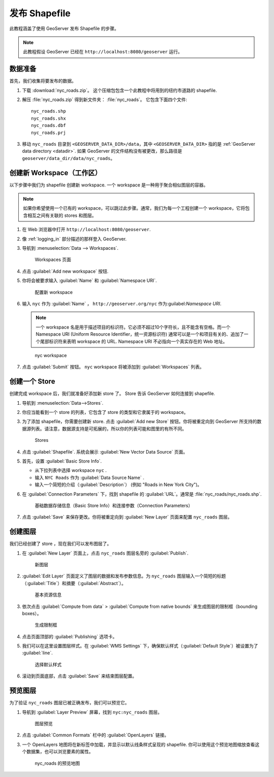 .. _shapefile_quickstart:

发布 Shapefile
======================

此教程涵盖了使用 GeoServer 发布 Shapefile 的步骤。

.. note:: 此教程假设 GeoServer 已经在 ``http://localhost:8080/geoserver`` 运行。

数据准备
----------------

首先，我们收集将要发布的数据。

#. 下载 :download:`nyc_roads.zip`。 这个压缩包包含一个此教程中将用到的纽约市道路的 shapefile.

#. 解压 :file:`nyc_roads.zip` 得到新文件夹： :file:`nyc_roads`。 它包含下面四个文件::

      nyc_roads.shp
      nyc_roads.shx
      nyc_roads.dbf
      nyc_roads.prj

#. 移动 ``nyc_roads`` 目录到 ``<GEOSERVER_DATA_DIR>/data``，其中 ``<GEOSERVER_DATA_DIR>`` 指的是 :ref:`GeoServer data directory <datadir>`. 如果 GeoServer 的文件结构没有被更改，那么路径是 ``geoserver/data_dir/data/nyc_roads``。 
 
创建新 Workspace（工作区）
------------------------

以下步骤中我们为 shapefile 创建新 workspace. 一个 workspace 是一种用于聚合相似图层的容器。

.. note:: 如果你希望使用一个已有的 workspace，可以跳过此步骤。通常，我们为每一个工程创建一个 workspace，它将包含相互之间有关联的 stores 和图层。

#. 在 Web 浏览器中打开 ``http://localhost:8080/geoserver``.

#. 像 :ref:`logging_in` 部分描述的那样登入 GeoServer. 

#. 导航到 :menuselection:`Data --> Workspaces`.

   .. figure:: ../../data/webadmin/img/data_workspaces.png

      Workspaces 页面

#. 点击 :guilabel:`Add new workspace` 按钮.

#. 你将会被要求输入 :guilabel:`Name` 和 :guilabel:`Namespace URI`.

   .. figure:: new_workspace.png

      配置新 workspace

#. 输入 ``nyc`` 作为 :guilabel:`Name` ， ``http://geoserver.org/nyc`` 作为:guilabel:`Namespace URI`.

   .. note:: 一个 workspace 名是用于描述项目的标识符。它必须不超过10个字符长，且不能含有空格。而一个 Namespace URI (Uniform Resource Identifier，统一资源标识符) 通常可以是一个和项目有关的、追加了一个尾部标识符来表明 workspace 的 URL.   Namespace URI 不必指向一个真实存在的 Web 地址。

   .. figure:: workspace_nycroads.png

      nyc workspace

#. 点击 :guilabel:`Submit` 按钮。 ``nyc`` workspace 将被添加到 :guilabel:`Workspaces` 列表。

创建一个 Store
--------------

创建完成 workspace 后，我们就准备好添加新 store 了。 Store 告诉 GeoServer 如何连接到 shapefile. 

#. 导航到 :menuselection:`Data-->Stores`.
    
#. 你应当能看到一个 store 的列表，它包含了 store 的类型和它隶属于的 workspace。

#. 为了添加 shapefile，你需要创建新 store. 点击 :guilabel:`Add new Store` 按钮。你将被重定向到 GeoServer 所支持的数据源列表。请注意，数据源支持是可拓展的，所以你的列表可能和图里的有所不同。

   .. figure:: stores_nycroads.png

      Stores
  
#. 点击 :guilabel:`Shapefile`. 系统会展示 :guilabel:`New Vector Data Source` 页面。

#. 首先，设置 :guilabel:`Basic Store Info`.

   * 从下拉列表中选择 workspace ``nyc`` .
   * 输入 ``NYC Roads`` 作为 :guilabel:`Data Source Name` .
   * 输入一个简短的介绍（:guilabel:`Description`） (例如 "Roads in New York City")。

#. 在 :guilabel:`Connection Parameters` 下，找到 shapefile 的 :guilabel:`URL`。通常是 :file:`nyc_roads/nyc_roads.shp`.
  
   .. figure:: new_shapefile.png

      基础数据存储信息（Basic Store Info）和连接参数（Connection Parameters）

#. 点击 :guilabel:`Save` 来保存更改。你将被重定向到 :guilabel:`New Layer` 页面来配置 ``nyc_roads`` 图层。 

创建图层
----------------

我们已经创建了 store ，现在我们可以发布图层了。

#. 在 :guilabel:`New Layer` 页面上，点击 ``nyc_roads`` 图层名旁的 :guilabel:`Publish`. 

   .. figure:: new_layer.png

      新图层

#. :guilabel:`Edit Layer` 页面定义了图层的数据和发布参数信息。为 ``nyc_roads`` 图层输入一个简短的标题（:guilabel:`Title`）和摘要（:guilabel:`Abstract`）。

   .. figure:: new_data.png

      基本资源信息

#. 依次点击 :guilabel:`Compute from data` > :guilabel:`Compute from native bounds` 来生成图层的限制框（bounding boxes）。

   .. figure:: boundingbox.png

      生成限制框

#. 点击页面顶部的 :guilabel:`Publishing` 选项卡。

#. 我们可以在这里设置图层样式。在 :guilabel:`WMS Settings` 下，确保默认样式（:guilabel:`Default Style`）被设置为了 :guilabel:`line`.

   .. figure:: style.png

      选择默认样式
  
#. 滚动到页面底部，点击 :guilabel:`Save` 来结束图层配置。

预览图层
--------------------

为了验证 ``nyc_roads`` 图层已被正确发布，我们可以预览它。

#. 导航到 :guilabel:`Layer Preview` 屏幕，找到 ``nyc:nyc_roads`` 图层。

   .. figure:: layer_preview.png

      图层预览

#. 点击 :guilabel:`Common Formats` 栏中的 :guilabel:`OpenLayers` 链接。

#. 一个 OpenLayers 地图将在新标签中加载，并显示以默认线条样式呈现的 shapefile. 你可以使用这个预览地图缩放查看这个数据集，也可以浏览要素的属性。

   .. figure:: openlayers.png

      nyc_roads 的预览地图
